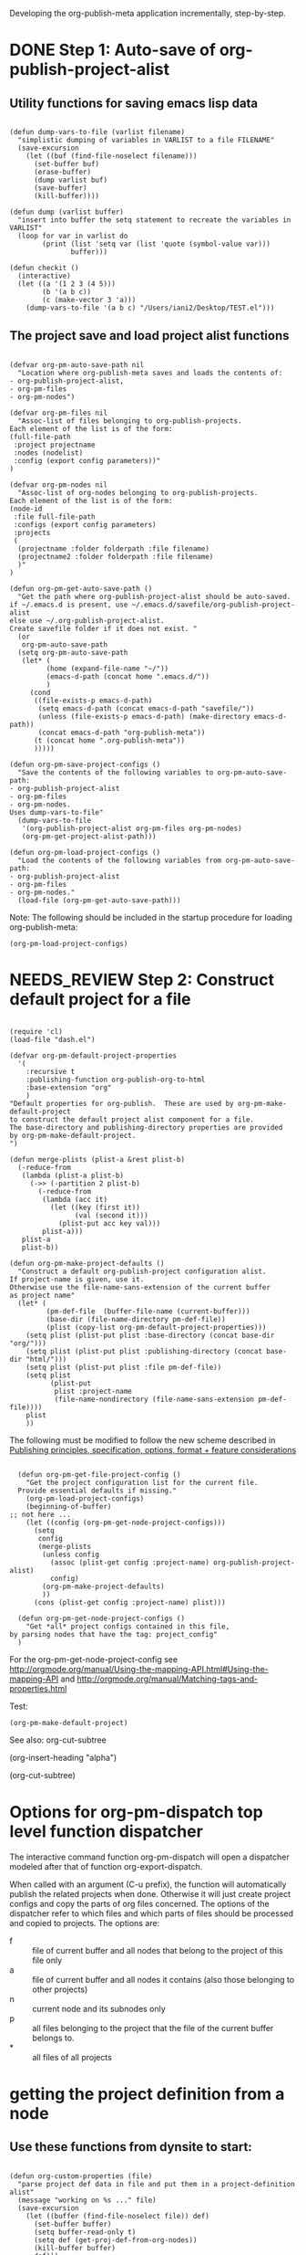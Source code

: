 #+TODO: TODO UNDERWAY NEEDS_REVIEW | DONE CANCELLED

Developing the org-publish-meta application incrementally, step-by-step. 

* DONE Step 1: Auto-save of org-publish-project-alist
CLOSED: [2013-12-04 Wed 17:59]
:PROPERTIES:
:DATE:     <2013-12-04 Wed 12:47>
:END:

** Utility functions for saving emacs lisp data
:PROPERTIES:
:DATE:     <2013-12-04 Wed 12:47>
:END:

#+BEGIN_SRC elisp

(defun dump-vars-to-file (varlist filename)
  "simplistic dumping of variables in VARLIST to a file FILENAME"
  (save-excursion
    (let ((buf (find-file-noselect filename)))
      (set-buffer buf)
      (erase-buffer)
      (dump varlist buf)
      (save-buffer)
      (kill-buffer))))

(defun dump (varlist buffer)
  "insert into buffer the setq statement to recreate the variables in VARLIST"
  (loop for var in varlist do
        (print (list 'setq var (list 'quote (symbol-value var)))
               buffer)))

(defun checkit ()
  (interactive)
  (let ((a '(1 2 3 (4 5)))
        (b '(a b c))
        (c (make-vector 3 'a)))
    (dump-vars-to-file '(a b c) "/Users/iani2/Desktop/TEST.el")))
#+END_SRC

#+RESULTS:
: checkit

** The project save and load project alist functions
:PROPERTIES:
:DATE:     <2013-12-04 Wed 12:47>
:ID:       2624DC79-CBF5-413A-8BB5-4FD6B90E4CB9
:END:

#+BEGIN_SRC elisp
  
  (defvar org-pm-auto-save-path nil
    "Location where org-publish-meta saves and loads the contents of:
  - org-publish-project-alist,
  - org-pm-files
  - org-pm-nodes")
  
  (defvar org-pm-files nil
    "Assoc-list of files belonging to org-publish-projects.
  Each element of the list is of the form: 
  (full-file-path 
   :project projectname 
   :nodes (nodelist)
   :config (export config parameters))"
  )
  
  (defvar org-pm-nodes nil
    "Assoc-list of org-nodes belonging to org-publish-projects.
  Each element of the list is of the form: 
  (node-id 
   :file full-file-path 
   :configs (export config parameters)
   :projects 
   (
    (projectname :folder folderpath :file filename)
    (projectname2 :folder folderpath :file filename)
    )"
  )
  
  (defun org-pm-get-auto-save-path ()
    "Get the path where org-publish-project-alist should be auto-saved.
  if ~/.emacs.d is present, use ~/.emacs.d/savefile/org-publish-project-alist
  else use ~/.org-publish-project-alist.  
  Create savefile folder if it does not exist. "
    (or
     org-pm-auto-save-path
    (setq org-pm-auto-save-path 
     (let* (
           (home (expand-file-name "~/"))
           (emacs-d-path (concat home ".emacs.d/"))
           )
       (cond
        ((file-exists-p emacs-d-path)
         (setq emacs-d-path (concat emacs-d-path "savefile/"))
         (unless (file-exists-p emacs-d-path) (make-directory emacs-d-path))
         (concat emacs-d-path "org-publish-meta"))
        (t (concat home ".org-publish-meta"))
        )))))
  
  (defun org-pm-save-project-configs ()
    "Save the contents of the following variables to org-pm-auto-save-path:
  - org-publish-project-alist
  - org-pm-files
  - org-pm-nodes.
  Uses dump-vars-to-file"
    (dump-vars-to-file 
     '(org-publish-project-alist org-pm-files org-pm-nodes)
     (org-pm-get-project-alist-path)))
  
  (defun org-pm-load-project-configs ()
    "Load the contents of the following variables from org-pm-auto-save-path:
  - org-publish-project-alist
  - org-pm-files
  - org-pm-nodes."
    (load-file (org-pm-get-auto-save-path)))
#+END_SRC

#+RESULTS:
: org-pm-load-project-configs

  
Note: The following should be included in the startup procedure for loading org-publish-meta: 

#+BEGIN_SRC elisp
(org-pm-load-project-configs)
#+END_SRC
* NEEDS_REVIEW Step 2: Construct default project for a file
:PROPERTIES:
:ID:       7FA277CA-8253-4BFB-9574-32D29E505BE0
:END:

#+BEGIN_SRC elisp
  
  (require 'cl)
  (load-file "dash.el")
  
  (defvar org-pm-default-project-properties 
    '(
      :recursive t
      :publishing-function org-publish-org-to-html
      :base-extension "org"
      )
  "Default properties for org-publish.  These are used by org-pm-make-default-project
  to construct the default project alist component for a file.
  The base-directory and publishing-directory properties are provided 
  by org-pm-make-default-project.
  ")
  
  (defun merge-plists (plist-a &rest plist-b)
    (-reduce-from
     (lambda (plist-a plist-b)
       (->> (-partition 2 plist-b)
         (-reduce-from
          (lambda (acc it)
            (let ((key (first it))
                  (val (second it)))
              (plist-put acc key val)))
          plist-a)))
     plist-a
     plist-b))
  
  (defun org-pm-make-project-defaults ()
    "Construct a default org-publish-project configuration alist.
  If project-name is given, use it.
  Otherwise use the file-name-sans-extension of the current buffer
  as project name"
    (let* (
           (pm-def-file  (buffer-file-name (current-buffer)))
           (base-dir (file-name-directory pm-def-file))
           (plist (copy-list org-pm-default-project-properties)))
      (setq plist (plist-put plist :base-directory (concat base-dir "org/")))
      (setq plist (plist-put plist :publishing-directory (concat base-dir "html/")))
      (setq plist (plist-put plist :file pm-def-file))
      (setq plist 
            (plist-put 
             plist :project-name
             (file-name-nondirectory (file-name-sans-extension pm-def-file))))
      plist
      ))
#+END_SRC

The following must be modified to follow the new scheme described in 
[[file:org-publish-meta.org::#2C1A8D6A-7A07-4825-9557-D8026FCD3377][Publishing principles, specification, options, format + feature considerations]]

#+BEGIN_SRC elisp  

  (defun org-pm-get-file-project-config ()
    "Get the project configuration list for the current file.
  Provide essential defaults if missing."
    (org-pm-load-project-configs)
    (beginning-of-buffer)
;; not here ...
    (let ((config (org-pm-get-node-project-configs)))
      (setq 
       config
       (merge-plists 
        (unless config
          (assoc (plist-get config :project-name) org-publish-project-alist)
          config)
        (org-pm-make-project-defaults)
        ))
      (cons (plist-get config :project-name) plist)))

  (defun org-pm-get-node-project-configs ()
    "Get *all* project configs contained in this file, 
by parsing nodes that have the tag: project_config"
  )
#+END_SRC

#+RESULTS:
: org-pm-make-default-project

For the org-pm-get-node-project-config
see http://orgmode.org/manual/Using-the-mapping-API.html#Using-the-mapping-API
and http://orgmode.org/manual/Matching-tags-and-properties.html

Test: 
#+BEGIN_SRC elisp
(org-pm-make-default-project)
#+END_SRC

See also: 
org-cut-subtree

(org-insert-heading "alpha")

(org-cut-subtree)

* COMMENT UNDERWAY Step 3: Try publishing a project with default properties

Under construction

TODO: review [[id:7FA277CA-8253-4BFB-9574-32D29E505BE0][this]] and make new function as described in code below,
I mean function org-pm-node-get-project-config.

Draft of all steps: 

      ;; Get project config from node 
      ;; If it exists here, then ALWAYS reinitialize it to update edited changes

    ;; if no config was found, then: 
    ;; get the name of the project from the file header
    ;; if not found, provide project name from file name
    ;; try to find project config from project alist
    ;; if not found, then create default project with the given project name. 


  ;; Get project configs of all nodes in project
  ;; Get file config of file
  ;; Get file configs of all nodes in project
  ;; Resolve inheritances
  ;; Resolve subfile-ignores
  ;; Build list of projects contained in file project config
  ;; and in the configs of all nodes in this file
  ;; For all projects in the list of projects, 
  ;; publish project.

#+BEGIN_SRC elisp
  
  ;;; ;;;;;;;;;;; NOT DONE YET ;;;;;;;;;;;;;;;;;;;;;
  
  (defun org-pm-publish ()
    "Create all project files for this file and then publish them."
    (interactive)
    (org-pm-load-project-configs)
    ;; here insert save-excursion etc.
    ;; 
    ;; !!!!!!!!!! save-excursion.
    ;; For the rest of this function.
    ;; !!!!!!!!!!!!!!!!!!!!!!!!!!!!!!!!!!!!!!!!!!!!!!!!!!!!!!!!!!!!!!!!
    (let* 
        ;; Build list of all projects defined in this file
        ((projects (org-pm-get-file-project-defs))
         (file-project (assoc (buffer-file-name) projects)))
      ;; if no config was found, then: 
      ;; get the name of the project from the file header
      ;; if not found, provide project name
      ;; try to find project config from project alist
      ;; if not found, then create default project with the given project name. 
  
      ;; must rework this into new function: 
      ;; org-pm-get-file-project-config
      ;; this function gets the config for this file from scratch.
      ;; Do this by combining the code below with the code in
      ;; org-pm-make-default project.
      ;; link for this is given above.
         
      (unless project-config
        (let ((project-name (org-pm-get-project-name)))
          (setq project-config (assoc project-name org-publish-project-alist))
          (unless project-config
            (setq project-config (org-pm-default-project-config project-name)))
          )
        )
  
      ;;;;;;;;;;;;;;;;;;;;;;;;;;;;;;;;;;;;;;;;;;;;;;;;
      ;; following go to org-pm-get-file-project-defs
      ;; Get private configs of all nodes in project
      
      (org-pm-get-node-configs)
      ;; Get file config of file
      
      (org-pm-get-file-params)
      ;; Get file configs of all nodes in project
      
      (org-pm-get-node-params)
      ;;;;;;;;;;;;;;;;;;;;;;;;;;;;;;;;;;;;;;;;;;;;;;;;
  
      ;; Resolve inheritances
      (org-pm-process-subproject-configs)
  
      ;; Resolve subfile-ignores
      (org-pm-make-subprocess-ignores)
  
      ;; For all projects in the list of projects, 
      ;; publish project.
      
      (dolist (project projects)
        (org-publish project))
      
  )
#+END_SRC
* Options for org-pm-dispatch top level function dispatcher
:PROPERTIES:
:DATE:     <2013-12-04 Wed 20:12>
:END:

The interactive command function org-pm-dispatch will open a dispatcher modeled after that of function org-export-dispatch.  

When called with an argument (C-u prefix), the function will automatically publish the related projects when done.  Otherwise it will just create project configs and copy the parts of org files concerned.  The options of the dispatcher refer to which files and which parts of files should be processed and copied to projects.  The options are: 

- f :: file of current buffer and all nodes that belong to the project of this file only
- a :: file of current buffer and all nodes it contains (also those belonging to other projects)
- n :: current node and its subnodes only
- p :: all files belonging to the project that the file of the current buffer belongs to. 
- * :: all files of all projects
* getting the project definition from a node
:PROPERTIES:
:DATE:     <2013-12-05 Thu 01:44>
:END:

** Use these functions from dynsite to start:
:PROPERTIES:
:DATE:     <2013-12-05 Thu 01:44>
:END:

#+BEGIN_SRC elisp

(defun org-custom-properties (file)
  "parse project def data in file and put them in a project-definition alist"
  (message "working on %s ..." file)
  (save-excursion
    (let ((buffer (find-file-noselect file)) def)
      (set-buffer buffer)
      (setq buffer-read-only t)
      (setq def (get-proj-def-from-org-nodes))
      (kill-buffer buffer)
      def)))

(defun get-proj-def-from-org-nodes ()
  (org-map-entries 
   '(save-excursion 
      (let* ((heading 
	      (progn 
		(re-search-forward (concat "^\\(" outline-regexp "\\)\\([^\n]*$\\)") nil 'move)
		(match-string-no-properties 2)))
	     (body 
	      (buffer-substring-no-properties (point) (org-entry-end-position))))
      (construct-proj-property heading body)))))

(defun construct-proj-property (heading body)
  "construct cons pair from heading and body of org node parsed by get-proj-def-from-org-nodes
   headings of the format <propertyname>: <property> create property-value pair"
  (let ((property-p (string-match "^\\([^: ]*\\): \\(.*\\)" heading)))
    (if property-p
        (cons (match-string 1 heading) (car (read-from-string (match-string 2 heading))))
      (cons heading body))))

#+END_SRC

** Combine with this, to get header, properties, description and filter with tag
:PROPERTIES:
:DATE:     <2013-12-05 Thu 01:44>
:END:

#+BEGIN_SRC elisp
        (org-map-entries 
           '(let (
                  (props (cadr  (org-element-at-point)))
                  (descr-start 
                   (re-search-forward "^:DESCRIPTION:" (plist-get props :contents-end)))
                  (descr-end
                   (re-search-forward "^:END:" (plist-get props :contents-end))))
              (setq 
               props
               (plist-put 
                props 
                :contents 
                (buffer-substring 
                 (plist-get props :contents-begin)
                 (plist-get props :contents-end)))
                    )
              (if (and descr-start descr-end)
                  (setq props
                        (plist-put 
                         props :description 
                         (buffer-substring (+ 1 descr-start) (- descr-end 6))))
                )
              props)
           "project_config"
           )
#+END_SRC


